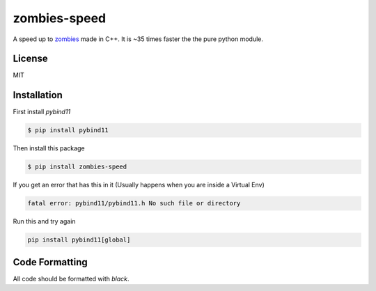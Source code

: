 zombies-speed
==============
A speed up to `zombies <https://github.com/chawkk6404/zombies>`_ made in C++.
It is ~35 times faster the the pure python module.


License
--------
MIT


Installation
-------------
First install `pybind11`

.. code-block:: sh

    $ pip install pybind11

Then install this package

.. code-block:: sh

    $ pip install zombies-speed

If you get an error that has this in it (Usually happens when you are inside a Virtual Env)

.. code-block::

    fatal error: pybind11/pybind11.h No such file or directory

Run this and try again

.. code-block:: sh

    pip install pybind11[global]


Code Formatting
----------------
All code should be formatted with `black`.
